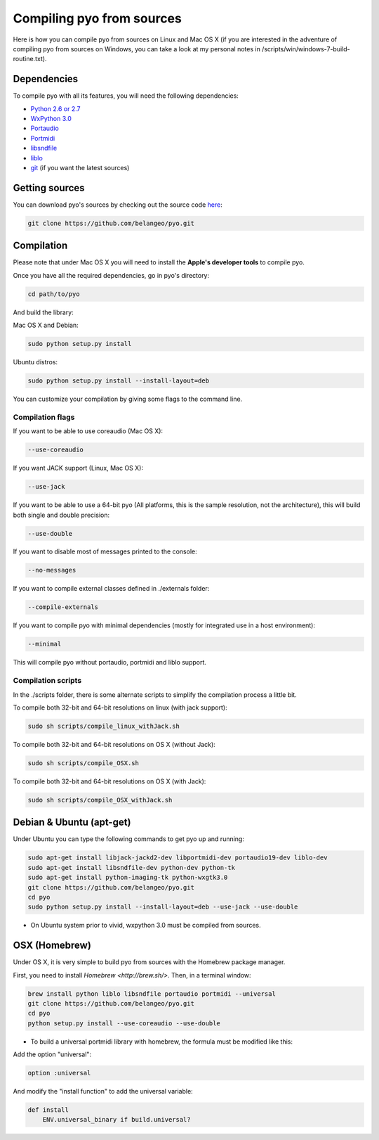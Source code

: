 Compiling pyo from sources
==========================

Here is how you can compile pyo from sources on Linux and Mac OS X (if you are
interested in the adventure of compiling pyo from sources on Windows, you
can take a look at my personal notes in /scripts/win/windows-7-build-routine.txt).

Dependencies
------------

To compile pyo with all its features, you will need the following dependencies: 

- `Python 2.6 or 2.7 <https://www.python.org/downloads/>`_
- `WxPython 3.0 <http://www.wxpython.org/download.php/>`_
- `Portaudio <http://www.portaudio.com/>`_
- `Portmidi <http://portmedia.sourceforge.net/portmidi/>`_
- `libsndfile <http://www.mega-nerd.com/libsndfile/>`_
- `liblo <http://liblo.sourceforge.net/>`_
- `git <https://git-scm.com/>`_ (if you want the latest sources)

Getting sources
---------------

You can download pyo's sources by checking out the source code 
`here <https://github.com/belangeo/pyo>`_: 

.. code-block:: bash

    git clone https://github.com/belangeo/pyo.git

Compilation
---------------

Please note that under Mac OS X you will need to install the 
**Apple's developer tools** to compile pyo.

Once you have all the required dependencies, go in pyo's directory: 

.. code-block:: bash

    cd path/to/pyo

And build the library: 

Mac OS X and Debian:
    
.. code-block:: bash

    sudo python setup.py install

Ubuntu distros:
    
.. code-block:: bash

    sudo python setup.py install --install-layout=deb

You can customize your compilation by giving some flags to the command line.

.. _compilation-flags-label:

Compilation flags
*****************

If you want to be able to use coreaudio (Mac OS X): 

.. code-block:: bash

    --use-coreaudio

If you want JACK support (Linux, Mac OS X): 

.. code-block:: bash

    --use-jack

If you want to be able to use a 64-bit pyo (All platforms, this is the sample
resolution, not the architecture), this will build both single and double precision: 

.. code-block:: bash

    --use-double

If you want to disable most of messages printed to the console:

.. code-block:: bash
    
    --no-messages

If you want to compile external classes defined in ./externals folder:

.. code-block:: bash

    --compile-externals

If you want to compile pyo with minimal dependencies (mostly for integrated use
in a host environment):

.. code-block:: bash

    --minimal

This will compile pyo without portaudio, portmidi and liblo support.

Compilation scripts
*******************

In the ./scripts folder, there is some alternate scripts to simplify the 
compilation process a little bit.

To compile both 32-bit and 64-bit resolutions on linux (with jack support):

.. code-block:: bash

    sudo sh scripts/compile_linux_withJack.sh

To compile both 32-bit and 64-bit resolutions on OS X (without Jack):

.. code-block:: bash

    sudo sh scripts/compile_OSX.sh

To compile both 32-bit and 64-bit resolutions on OS X (with Jack):

.. code-block:: bash

    sudo sh scripts/compile_OSX_withJack.sh

Debian & Ubuntu (apt-get)
-------------------------

Under Ubuntu you can type the following commands to get pyo up and running: 

.. code-block:: bash

    sudo apt-get install libjack-jackd2-dev libportmidi-dev portaudio19-dev liblo-dev 
    sudo apt-get install libsndfile-dev python-dev python-tk 
    sudo apt-get install python-imaging-tk python-wxgtk3.0
    git clone https://github.com/belangeo/pyo.git
    cd pyo
    sudo python setup.py install --install-layout=deb --use-jack --use-double

* On Ubuntu system prior to vivid, wxpython 3.0 must be compiled from sources.
 
OSX (Homebrew)
--------------

Under OS X, it is very simple to build pyo from sources with the Homebrew package manager.

First, you need to install `Homebrew <http://brew.sh/>`. Then, in a terminal window:

.. code-block:: bash

    brew install python liblo libsndfile portaudio portmidi --universal
    git clone https://github.com/belangeo/pyo.git
    cd pyo
    python setup.py install --use-coreaudio --use-double 

* To build a universal portmidi library with homebrew, the formula must be modified like this:
    
Add the option "universal":

.. code-block:: bash

    option :universal

And modify the "install function" to add the universal variable:
    
.. code-block:: bash

    def install
        ENV.universal_binary if build.universal?

